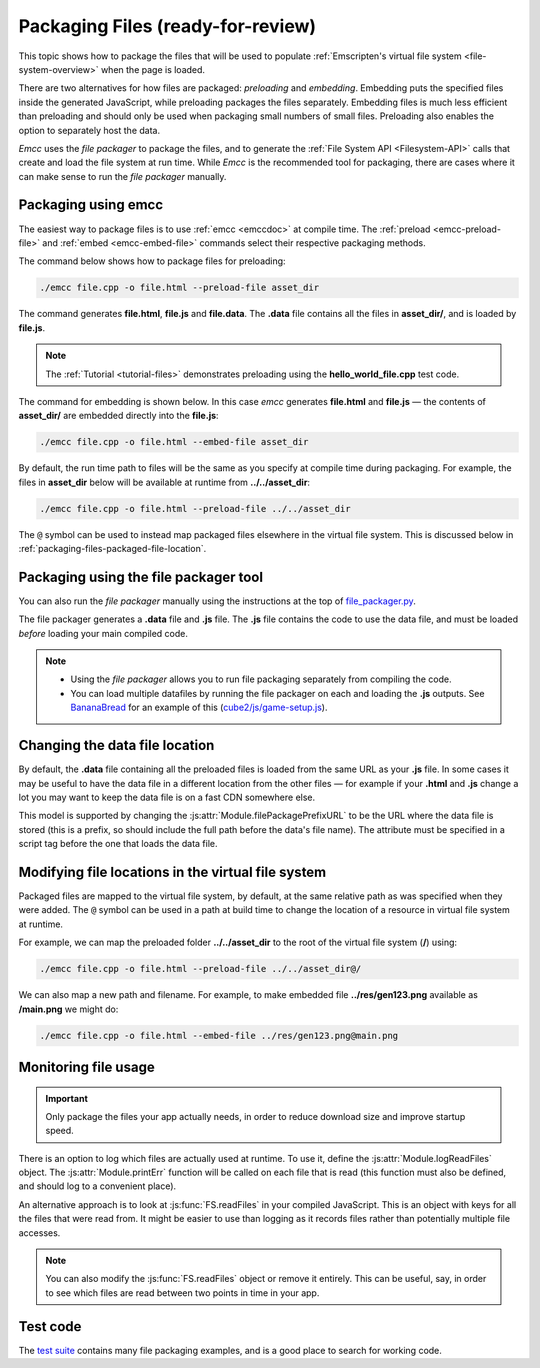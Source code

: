 .. _packaging-files:

==================================
Packaging Files (ready-for-review)
==================================

This topic shows how to package the files that will be used to populate :ref:`Emscripten's virtual file system <file-system-overview>` when the page is loaded. 

There are two alternatives for how files are packaged: *preloading* and *embedding*. Embedding puts the specified files inside the generated JavaScript, while preloading packages the files separately. Embedding files is much less efficient than preloading and should only be used when packaging small numbers of small files. Preloading also enables the option to separately host the data.
	
*Emcc* uses the *file packager* to package the files, and to generate the :ref:`File System API <Filesystem-API>` calls that create and load the file system at run time. While *Emcc* is the recommended tool for packaging, there are cases where it can make sense to run the *file packager* manually.


Packaging using emcc
====================

The easiest way to package files is to use :ref:`emcc <emccdoc>` at compile time. The :ref:`preload <emcc-preload-file>` and :ref:`embed <emcc-embed-file>` commands select their respective packaging methods.

The command below shows how to package files for preloading:

.. code-block:: bash

    ./emcc file.cpp -o file.html --preload-file asset_dir
	
The command generates **file.html**, **file.js** and **file.data**. The **.data** file contains all the files in **asset_dir/**, and is loaded by **file.js**.
	
.. note:: The :ref:`Tutorial <tutorial-files>` demonstrates preloading using the **hello_world_file.cpp** test code.


The command for embedding is shown below. In this case *emcc* generates **file.html** and **file.js** — the contents of **asset_dir/** are embedded directly into the **file.js**:

.. code-block:: bash

    ./emcc file.cpp -o file.html --embed-file asset_dir


By default, the run time path to files will be the same as you specify at compile time during packaging. For example, the files in **asset_dir** below will be available at runtime from **../../asset_dir**:

.. code-block:: bash

    ./emcc file.cpp -o file.html --preload-file ../../asset_dir

The ``@`` symbol can be used to instead map packaged files elsewhere in the virtual file system. This is discussed below in :ref:`packaging-files-packaged-file-location`.


.. _packaging-files-file-packager:

Packaging using the file packager tool 
======================================

You can also run the *file packager* manually using the instructions at the top of `file_packager.py <https://github.com/kripken/emscripten/blob/master/tools/file_packager.py>`_. 

The file packager generates a **.data** file and **.js** file. The **.js** file contains the code to use the data file, and must be loaded *before* loading your main compiled code.

.. note::

	-  Using the *file packager* allows you to run file packaging separately from compiling the code. 
	-  You can load multiple datafiles by running the file packager on each and loading the **.js** outputs. See `BananaBread <https://github.com/kripken/BananaBread>`_ for an example of this (`cube2/js/game-setup.js <https://github.com/kripken/BananaBread/blob/master/cube2/js/game-setup.js>`_).

	
.. _packaging-files-data-file-location:

Changing the data file location
===============================

By default, the **.data** file containing all the preloaded files is loaded from the same URL as your **.js** file. In some cases it may be useful to have the data file in a different location from the other files — for example if your **.html** and **.js** change a lot you may want to keep the data file is on a fast CDN somewhere else. 

This model is supported by changing the :js:attr:`Module.filePackagePrefixURL` to be the URL where the data file is stored (this is a prefix, so should include the full path before the data's file name). The attribute must be specified in a script tag before the one that loads the data file.


.. _packaging-files-packaged-file-location:

Modifying file locations in the virtual file system
===================================================

Packaged files are mapped to the virtual file system, by default, at the same relative path as was specified when they were added. The ``@`` symbol can be used in a path at build time to change the location of a resource in virtual file system at runtime. 

For example, we can map the preloaded folder **../../asset_dir** to the root of the virtual file system (**/**) using:

.. code-block:: bash

    ./emcc file.cpp -o file.html --preload-file ../../asset_dir@/

We can also map a new path and filename. For example, to make embedded file **../res/gen123.png** available as **/main.png** we might do:

.. code-block:: bash

    ./emcc file.cpp -o file.html --embed-file ../res/gen123.png@main.png


.. _packaging-files-file-usage:
	
Monitoring file usage
=====================

.. important:: Only package the files your app actually needs, in order to reduce download size and improve startup speed. 

There is an option to log which files are actually used at runtime. To use it, define the :js:attr:`Module.logReadFiles` object. The :js:attr:`Module.printErr` function will be called on each file that is read (this function must also be defined, and should log to a convenient place).

An alternative approach is to look at :js:func:`FS.readFiles` in your compiled JavaScript. This is an object with keys for all the files that were read from. It might be easier to use than logging as it records files rather than potentially multiple file accesses. 

.. note:: You can also modify the :js:func:`FS.readFiles` object or remove it entirely. This can be useful, say, in order to see which files are read between two points in time in your app.

Test code
=========

The `test suite <https://github.com/kripken/emscripten/blob/master/tests/>`_ contains many file packaging examples, and is a good place to search for working code. 

